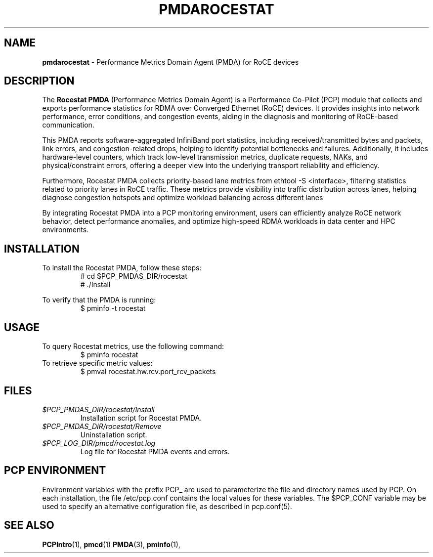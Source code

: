 '\"macro stdmacro
.\"
.\" Copyright (c) 2025 Oracle and/or its affiliates.
.\" DO NOT ALTER OR REMOVE COPYRIGHT NOTICES OR THIS FILE HEADER.
.\"
.\" This program is free software; you can redistribute it and/or modify it
.\" under the terms of the GNU General Public License as published by the
.\" Free Software Foundation; either version 2 of the License, or (at your
.\" option) any later version.
.\"
.\" This program is distributed in the hope that it will be useful, but
.\" WITHOUT ANY WARRANTY; without even the implied warranty of MERCHANTABILITY
.\" or FITNESS FOR A PARTICULAR PURPOSE.  See the GNU General Public License
.\" for more details.
.\"
.\"
.TH PMDAROCESTAT 1 "PCP" "Performance Co-Pilot" "General Commands Manual"
.SH NAME
.B pmdarocestat 
\- Performance Metrics Domain Agent (PMDA) for RoCE devices

.SH DESCRIPTION
The 
.B Rocestat PMDA 
(Performance Metrics Domain Agent) is a Performance Co-Pilot (PCP) module that collects 
and exports performance statistics for RDMA over Converged Ethernet (RoCE) devices. It provides insights into 
network performance, error conditions, and congestion events, aiding in the diagnosis and monitoring of RoCE-based 
communication.

This PMDA reports software-aggregated InfiniBand port statistics, including received/transmitted bytes and 
packets, link errors, and congestion-related drops, helping to identify potential bottlenecks and failures. 
Additionally, it includes hardware-level counters, which track low-level transmission metrics, duplicate requests, 
NAKs, and physical/constraint errors, offering a deeper view into the underlying transport reliability and efficiency.

Furthermore, Rocestat PMDA collects priority-based lane metrics from ethtool -S <interface>, filtering 
statistics related to priority lanes in RoCE traffic. These metrics provide visibility into traffic distribution 
across lanes, helping diagnose congestion hotspots and optimize workload balancing across different lanes

By integrating Rocestat PMDA into a PCP monitoring environment, users can efficiently analyze RoCE 
network behavior, detect performance anomalies, and optimize high-speed RDMA workloads in data center and HPC 
environments.

.SH INSTALLATION
To install the Rocestat PMDA, follow these steps:
.RS
.nf
# cd $PCP_PMDAS_DIR/rocestat
# ./Install
.fi
.RE

To verify that the PMDA is running:
.RS
.nf
$ pminfo -t rocestat
.fi
.RE

.SH USAGE
To query Rocestat metrics, use the following command:
.RS
.nf
$ pminfo rocestat
.fi
.RE
To retrieve specific metric values:
.RS
.nf
$ pmval rocestat.hw.rcv.port_rcv_packets
.fi
.RE

.SH FILES
.TP
.I $PCP_PMDAS_DIR/rocestat/Install
Installation script for Rocestat PMDA.
.TP
.I $PCP_PMDAS_DIR/rocestat/Remove
Uninstallation script.
.TP
.I $PCP_LOG_DIR/pmcd/rocestat.log
Log file for Rocestat PMDA events and errors.

.SH PCP ENVIRONMENT
Environment variables with the prefix PCP_ are used to parameterize the file and
directory names used by PCP. On each installation, the file /etc/pcp.conf contains
the local values for these variables. The $PCP_CONF variable may be used to specify
an alternative configuration file, as described in pcp.conf(5).

.SH SEE ALSO
.BR PCPIntro (1),
.BR pmcd (1)
.BR PMDA (3),
.BR pminfo (1),
